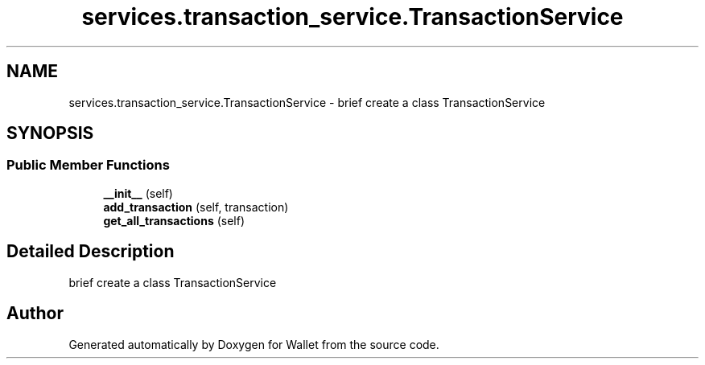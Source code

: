 .TH "services.transaction_service.TransactionService" 3 "Wallet" \" -*- nroff -*-
.ad l
.nh
.SH NAME
services.transaction_service.TransactionService \- brief create a class TransactionService  

.SH SYNOPSIS
.br
.PP
.SS "Public Member Functions"

.in +1c
.ti -1c
.RI "\fB__init__\fP (self)"
.br
.ti -1c
.RI "\fBadd_transaction\fP (self, transaction)"
.br
.ti -1c
.RI "\fBget_all_transactions\fP (self)"
.br
.in -1c
.SH "Detailed Description"
.PP 
brief create a class TransactionService 

.SH "Author"
.PP 
Generated automatically by Doxygen for Wallet from the source code\&.
